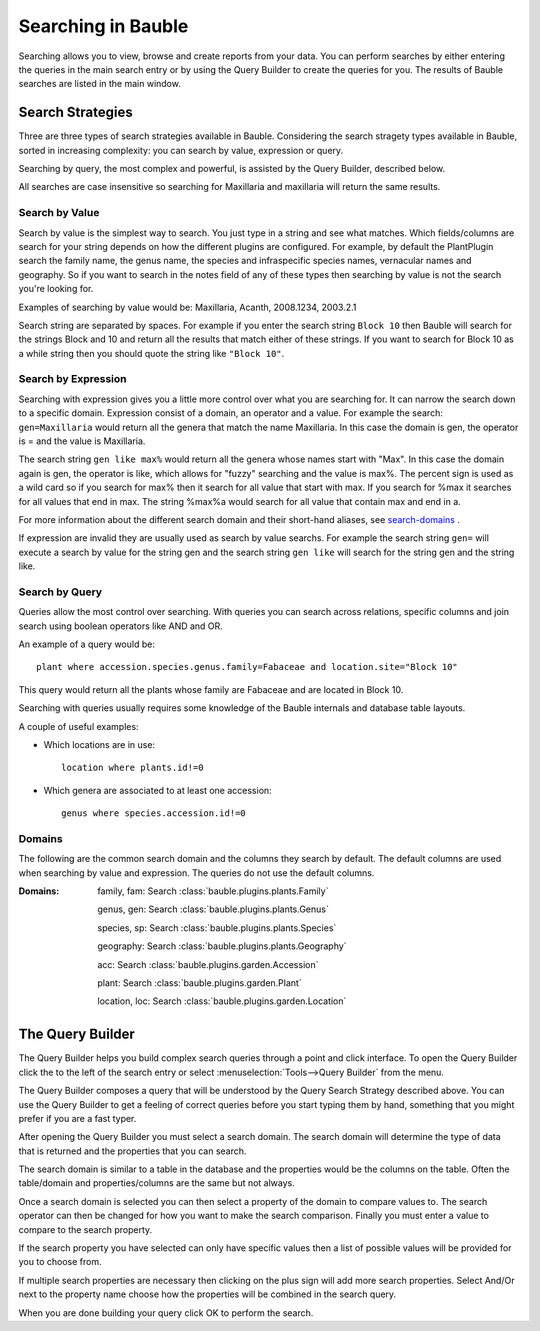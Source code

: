 .. _searching-in-bauble:

Searching in Bauble
-------------------

Searching allows you to view, browse and create reports from your
data. You can perform searches by either entering the queries in the
main search entry or by using the Query Builder to create the queries
for you. The results of Bauble searches are listed in the main window.


Search Strategies
=================

Three are three types of search strategies available in Bauble. Considering
the search stragety types available in Bauble, sorted in increasing
complexity: you can search by value, expression or query.

Searching by query, the most complex and powerful, is assisted by the Query
Builder, described below.

All searches are case insensitive so searching for Maxillaria and
maxillaria will return the same results.


Search by Value
+++++++++++++++

Search by value is the simplest way to search. You just type in a
string and see what matches. Which fields/columns are search for your
string depends on how the different plugins are configured. For
example, by default the PlantPlugin search the family name, the genus
name, the species and infraspecific species names, vernacular names
and geography. So if you want to search in the notes field of any of
these types then searching by value is not the search you're looking
for.

Examples of searching by value would be: Maxillaria, Acanth,
2008.1234, 2003.2.1

Search string are separated by spaces. For example if you enter the
search string ``Block 10`` then Bauble will search for the strings Block
and 10 and return all the results that match either of these
strings. If you want to search for Block 10 as a while string then you
should quote the string like ``"Block 10"``.  


Search by Expression
++++++++++++++++++++

Searching with expression gives you a little more control over what
you are searching for. It can narrow the search down to a specific
domain. Expression consist of a domain, an operator and a value. For
example the search: ``gen=Maxillaria`` would return all the genera that
match the name Maxillaria. In this case the domain is gen, the
operator is = and the value is Maxillaria.

The search string ``gen like max%`` would return all the genera whose
names start with "Max". In this case the domain again is gen, the
operator is like, which allows for "fuzzy" searching and the value is
max%. The percent sign is used as a wild card so if you search for
max% then it search for all value that start with max. If you search
for %max it searches for all values that end in max. The string %max%a
would search for all value that contain max and end in a.

For more information about the different search domain and their short-hand
aliases, see search-domains_ .

If expression are invalid they are usually used as search by value
searchs. For example the search string ``gen=`` will execute a search by
value for the string gen and the search string ``gen like`` will search
for the string gen and the string like.  


Search by Query
+++++++++++++++

Queries allow the most control over searching. With queries you can
search across relations, specific columns and join search using
boolean operators like AND and OR.

An example of a query would be::

    plant where accession.species.genus.family=Fabaceae and location.site="Block 10"

This query would return all the plants whose family are Fabaceae and
are located in Block 10.

Searching with queries usually requires some knowledge of the Bauble
internals and database table layouts.  

A couple of useful examples:

* Which locations are in use::

    location where plants.id!=0

* Which genera are associated to at least one accession::

    genus where species.accession.id!=0

.. _search-domains:

Domains 
+++++++ 

The following are the common search domain and the columns they search
by default. The default columns are used when searching by value and
expression. The queries do not use the default columns.


:Domains:
    family, fam: Search :class:`bauble.plugins.plants.Family`

    genus, gen: Search :class:`bauble.plugins.plants.Genus`

    species, sp: Search :class:`bauble.plugins.plants.Species`
    
    geography: Search :class:`bauble.plugins.plants.Geography`

    acc: Search :class:`bauble.plugins.garden.Accession`

    plant: Search :class:`bauble.plugins.garden.Plant`

    location, loc: Search :class:`bauble.plugins.garden.Location`

The Query Builder
=================

The Query Builder helps you build complex search queries through a
point and click interface. To open the Query Builder click the to the
left of the search entry or select :menuselection:`Tools-->Query
Builder` from the menu.

The Query Builder composes a query that will be understood by the Query
Search Strategy described above. You can use the Query Builder to get a
feeling of correct queries before you start typing them by hand, something
that you might prefer if you are a fast typer.

After opening the Query Builder you must select a search domain. The
search domain will determine the type of data that is returned and the
properties that you can search.  

.. image:: images/screenshots/qb-choose_domain.png

The search domain is similar to a table in the database and the properties
would be the columns on the table. Often the table/domain and
properties/columns are the same but not always.

Once a search domain is selected you can then select a property of the
domain to compare values to. The search operator can then be changed
for how you want to make the search comparison. Finally you must
enter a value to compare to the search property.  

.. image:: images/screenshots/qb-choose_property.png

If the search property you have selected can only have specific values then
a list of possible values will be provided for you to choose from.

If multiple search properties are necessary then clicking on the plus
sign will add more search properties. Select And/Or next to the
property name choose how the properties will be combined in the search
query.

When you are done building your query click OK to perform the search.
